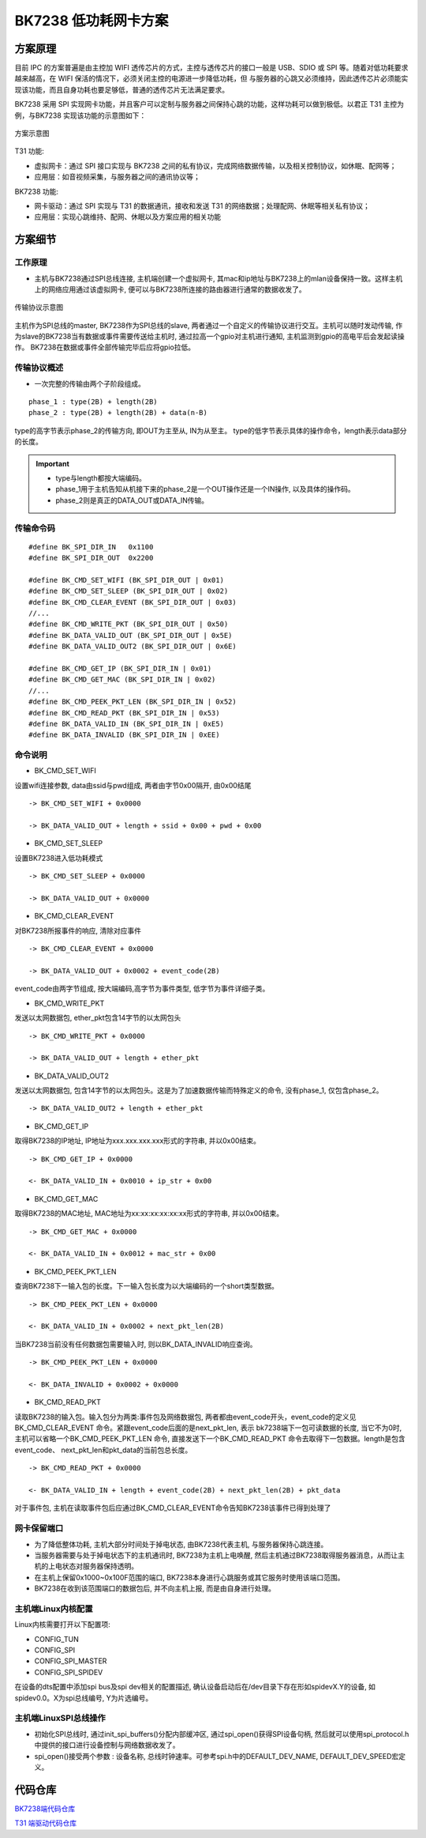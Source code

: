 ==============================
BK7238 低功耗网卡方案
==============================


方案原理 
==============================


目前 IPC 的方案普遍是由主控加 WIFI 透传芯片的方式，主控与透传芯片的接口一般是 USB、SDIO 或 SPI 等。随着对低功耗要求越来越高，在 WIFI 保活的情况下，必须关闭主控的电源进一步降低功耗，但
与服务器的心跳又必须维持，因此透传芯片必须能实现该功能，而且自身功耗也要足够低，普通的透传芯片无法满足要求。


BK7238 采用 SPI 实现网卡功能，并且客户可以定制与服务器之间保持心跳的功能，这样功耗可以做到极低。以君正 T31 主控为例，与BK7238 实现该功能的示意图如下：

.. figure:: ../../_static/network_interface.png
    :align: center
    :alt: network_interface
    :figclass: align-center

    方案示意图


T31 功能:

- 虚拟网卡：通过 SPI 接口实现与 BK7238 之间的私有协议，完成网络数据传输，以及相关控制协议，如休眠、配网等； 
- 应用层：如音视频采集，与服务器之间的通讯协议等；



BK7238 功能: 
  
- 网卡驱动：通过 SPI 实现与 T31 的数据通讯，接收和发送 T31 的网络数据；处理配网、休眠等相关私有协议； 
- 应用层：实现心跳维持、配网、休眠以及方案应用的相关功能


方案细节
==============================

工作原理
------------------------------

- 主机与BK7238通过SPI总线连接, 主机端创建一个虚拟网卡, 其mac和ip地址与BK7238上的mlan设备保持一致。这样主机上的网络应用通过该虚拟网卡, 便可以与BK7238所连接的路由器进行通常的数据收发了。

.. figure:: ../../_static/network_interface_2.png
    :align: center
    :alt: network_interface_2
    :figclass: align-center

    传输协议示意图

主机作为SPI总线的master, BK7238作为SPI总线的slave, 两者通过一个自定义的传输协议进行交互。主机可以随时发动传输, 
作为slave的BK7238当有数据或事件需要传送给主机时, 通过拉高一个gpio对主机进行通知, 主机监测到gpio的高电平后会发起读操作。
BK7238在数据或事件全部传输完毕后应将gpio拉低。


传输协议概述
------------------------------

- 一次完整的传输由两个子阶段组成。

::

	phase_1 : type(2B) + length(2B)
	phase_2 : type(2B) + length(2B) + data(n-B)

type的高字节表示phase_2的传输方向, 即OUT为主至从, IN为从至主。
type的低字节表示具体的操作命令，length表示data部分的长度。


.. important::
	- type与length都按大端编码。
	- phase_1用于主机告知从机接下来的phase_2是一个OUT操作还是一个IN操作, 以及具体的操作码。
	- phase_2则是真正的DATA_OUT或DATA_IN传输。


传输命令码
------------------------------

::

	#define BK_SPI_DIR_IN 	0x1100
	#define BK_SPI_DIR_OUT 	0x2200

	#define BK_CMD_SET_WIFI (BK_SPI_DIR_OUT | 0x01)
	#define BK_CMD_SET_SLEEP (BK_SPI_DIR_OUT | 0x02)
	#define BK_CMD_CLEAR_EVENT (BK_SPI_DIR_OUT | 0x03)
	//...
	#define BK_CMD_WRITE_PKT (BK_SPI_DIR_OUT | 0x50)
	#define BK_DATA_VALID_OUT (BK_SPI_DIR_OUT | 0x5E)
	#define BK_DATA_VALID_OUT2 (BK_SPI_DIR_OUT | 0x6E)

	#define BK_CMD_GET_IP (BK_SPI_DIR_IN | 0x01)
	#define BK_CMD_GET_MAC (BK_SPI_DIR_IN | 0x02)
	//...
	#define BK_CMD_PEEK_PKT_LEN (BK_SPI_DIR_IN | 0x52)
	#define BK_CMD_READ_PKT (BK_SPI_DIR_IN | 0x53)
	#define BK_DATA_VALID_IN (BK_SPI_DIR_IN | 0xE5)
	#define BK_DATA_INVALID (BK_SPI_DIR_IN | 0xEE)


命令说明
------------------------------

- BK_CMD_SET_WIFI

设置wifi连接参数, data由ssid与pwd组成, 两者由字节0x00隔开, 由0x00结尾

::

	-> BK_CMD_SET_WIFI + 0x0000
	  
	-> BK_DATA_VALID_OUT + length + ssid + 0x00 + pwd + 0x00
  
  
- BK_CMD_SET_SLEEP

设置BK7238进入低功耗模式
::

	-> BK_CMD_SET_SLEEP + 0x0000

	-> BK_DATA_VALID_OUT + 0x0000

  


- BK_CMD_CLEAR_EVENT

对BK7238所报事件的响应, 清除对应事件
::

	-> BK_CMD_CLEAR_EVENT + 0x0000

	-> BK_DATA_VALID_OUT + 0x0002 + event_code(2B)

event_code由两字节组成, 按大端编码,高字节为事件类型, 低字节为事件详细子类。

  
- BK_CMD_WRITE_PKT

发送以太网数据包, ether_pkt包含14字节的以太网包头
::

	-> BK_CMD_WRITE_PKT + 0x0000
	  
	-> BK_DATA_VALID_OUT + length + ether_pkt


  
- BK_DATA_VALID_OUT2

发送以太网数据包, 包含14字节的以太网包头。这是为了加速数据传输而特殊定义的命令, 没有phase_1, 仅包含phase_2。
::

	-> BK_DATA_VALID_OUT2 + length + ether_pkt


  
- BK_CMD_GET_IP

取得BK7238的IP地址, IP地址为xxx.xxx.xxx.xxx形式的字符串, 并以0x00结束。
::

	-> BK_CMD_GET_IP + 0x0000
	  
	<- BK_DATA_VALID_IN + 0x0010 + ip_str + 0x00


  
- BK_CMD_GET_MAC

取得BK7238的MAC地址, MAC地址为xx:xx:xx:xx:xx:xx形式的字符串, 并以0x00结束。
::

	-> BK_CMD_GET_MAC + 0x0000

	<- BK_DATA_VALID_IN + 0x0012 + mac_str + 0x00


  
- BK_CMD_PEEK_PKT_LEN

查询BK7238下一输入包的长度。下一输入包长度为以大端编码的一个short类型数据。
::

	-> BK_CMD_PEEK_PKT_LEN + 0x0000

	<- BK_DATA_VALID_IN + 0x0002 + next_pkt_len(2B)

当BK7238当前没有任何数据包需要输入时, 则以BK_DATA_INVALID响应查询。
::

	-> BK_CMD_PEEK_PKT_LEN + 0x0000

	<- BK_DATA_INVALID + 0x0002 + 0x0000


  
- BK_CMD_READ_PKT


读取BK7238的输入包。输入包分为两类:事件包及网络数据包, 两者都由event_code开头，event_code的定义见BK_CMD_CLEAR_EVENT 命令。紧跟event_code后面的是next_pkt_len, 表示
bk7238端下一包可读数据的长度, 当它不为0时, 主机可以省略一个BK_CMD_PEEK_PKT_LEN 命令, 直接发送下一个BK_CMD_READ_PKT 命令去取得下一包数据。length是包含event_code、
next_pkt_len和pkt_data的当前包总长度。

::

	-> BK_CMD_READ_PKT + 0x0000

	<- BK_DATA_VALID_IN + length + event_code(2B) + next_pkt_len(2B) + pkt_data

对于事件包, 主机在读取事件包后应通过BK_CMD_CLEAR_EVENT命令告知BK7238该事件已得到处理了
  
  
网卡保留端口
------------------------------

- 	为了降低整体功耗, 主机大部分时间处于掉电状态, 由BK7238代表主机, 与服务器保持心跳连接。
-	当服务器需要与处于掉电状态下的主机通讯时, BK7238为主机上电唤醒, 然后主机通过BK7238取得服务器消息，从而让主机的上电状态对服务器保持透明。

- 	在主机上保留0x1000~0x100F范围的端口, BK7238本身进行心跳服务或其它服务时使用该端口范围。
-	BK7238在收到该范围端口的数据包后, 并不向主机上报, 而是由自身进行处理。



主机端Linux内核配置
------------------------------


Linux内核需要打开以下配置项:

-	CONFIG_TUN
-	CONFIG_SPI
-	CONFIG_SPI_MASTER
-	CONFIG_SPI_SPIDEV


在设备的dts配置中添加spi bus及spi dev相关的配置描述, 确认设备启动后在/dev目录下存在形如spidevX.Y的设备, 如spidev0.0。X为spi总线编号, Y为片选编号。




主机端LinuxSPI总线操作
------------------------------

- 初始化SPI总线时, 通过init_spi_buffers()分配内部缓冲区, 通过spi_open()获得SPI设备句柄, 然后就可以使用spi_protocol.h中提供的接口进行设备控制与网络数据收发了。
- spi_open()接受两个参数 : 设备名称, 总线时钟速率。可参考spi.h中的DEFAULT_DEV_NAME, DEFAULT_DEV_SPEED宏定义。




代码仓库
==============================


`BK7238端代码仓库 <https://gitlab.bekencorp.com/wifi/customer/bk7238_sdk_release_for_junzhen>`_

`T31 端驱动代码仓库 <https://gitlab.bekencorp.com/wifi/customer/bk7238_wlan_for_junzhen>`_
